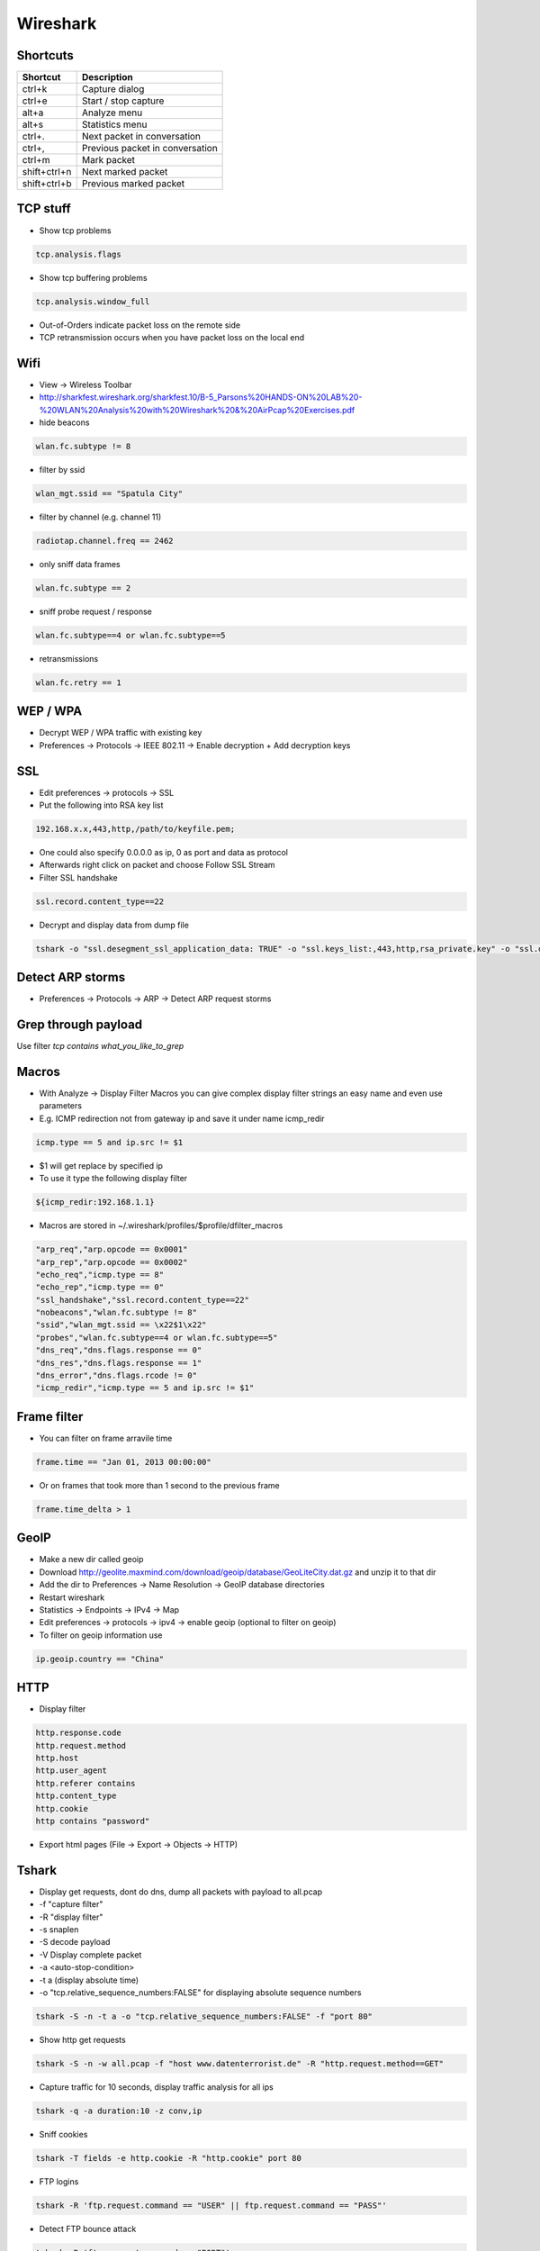 #########
Wireshark
#########

Shortcuts
=========

============= ============
Shortcut      Description
============= ============
ctrl+k        Capture dialog
ctrl+e        Start / stop capture
alt+a         Analyze menu
alt+s         Statistics menu
ctrl+.        Next packet in conversation
ctrl+,        Previous packet in conversation
ctrl+m        Mark packet
shift+ctrl+n  Next marked packet
shift+ctrl+b  Previous marked packet
============= ============


TCP stuff
=========

* Show tcp problems

.. code-block:: bash

  tcp.analysis.flags

* Show tcp buffering problems

.. code-block:: bash

  tcp.analysis.window_full

* Out-of-Orders indicate packet loss on the remote side
* TCP retransmission occurs when you have packet loss on the local end


Wifi
====

* View -> Wireless Toolbar
* http://sharkfest.wireshark.org/sharkfest.10/B-5_Parsons%20HANDS-ON%20LAB%20-%20WLAN%20Analysis%20with%20Wireshark%20&%20AirPcap%20Exercises.pdf

* hide beacons

.. code-block:: bash

  wlan.fc.subtype != 8

* filter by ssid

.. code-block:: bash

  wlan_mgt.ssid == "Spatula City"

* filter by channel (e.g. channel 11)

.. code-block:: bash

  radiotap.channel.freq == 2462

* only sniff data frames

.. code-block:: bash

  wlan.fc.subtype == 2

* sniff probe request / response

.. code-block:: bash

  wlan.fc.subtype==4 or wlan.fc.subtype==5

* retransmissions

.. code-block:: bash

  wlan.fc.retry == 1


WEP / WPA
=========

* Decrypt WEP / WPA traffic with existing key
* Preferences -> Protocols -> IEEE 802.11 -> Enable decryption + Add decryption keys


SSL
===

* Edit preferences -> protocols -> SSL
* Put the following into RSA key list

.. code-block:: bash

  192.168.x.x,443,http,/path/to/keyfile.pem;

* One could also specify 0.0.0.0 as ip, 0 as port and data as protocol
* Afterwards right click on packet and choose Follow SSL Stream
* Filter SSL handshake

.. code-block:: bash

  ssl.record.content_type==22

* Decrypt and display data from dump file

.. code-block:: bash

  tshark -o "ssl.desegment_ssl_application_data: TRUE" -o "ssl.keys_list:,443,http,rsa_private.key" -o "ssl.debug_file:rsa_private.log" -r all.pcap -R "(tcp.port eq 443)" -V


Detect ARP storms
=================

* Preferences -> Protocols -> ARP -> Detect ARP request storms


Grep through payload
====================

Use filter `tcp contains what_you_like_to_grep`


Macros
======

* With Analyze -> Display Filter Macros you can give complex display filter strings an easy name and even use parameters
* E.g. ICMP redirection not from gateway ip and save it under name icmp_redir

.. code-block:: bash

  icmp.type == 5 and ip.src != $1

* $1 will get replace by specified ip
* To use it type the following display filter

.. code-block:: bash

  ${icmp_redir:192.168.1.1}

* Macros are stored in ~/.wireshark/profiles/$profile/dfilter_macros

.. code-block:: bash

  "arp_req","arp.opcode == 0x0001"
  "arp_rep","arp.opcode == 0x0002"
  "echo_req","icmp.type == 8"
  "echo_rep","icmp.type == 0"
  "ssl_handshake","ssl.record.content_type==22"
  "nobeacons","wlan.fc.subtype != 8"
  "ssid","wlan_mgt.ssid == \x22$1\x22"
  "probes","wlan.fc.subtype==4 or wlan.fc.subtype==5"
  "dns_req","dns.flags.response == 0"
  "dns_res","dns.flags.response == 1"
  "dns_error","dns.flags.rcode != 0"
  "icmp_redir","icmp.type == 5 and ip.src != $1"


Frame filter
============

* You can filter on frame arravile time

.. code-block:: bash

  frame.time == "Jan 01, 2013 00:00:00"

* Or on frames that took more than 1 second to the previous frame

.. code-block:: bash

  frame.time_delta > 1


GeoIP
=====

* Make a new dir called geoip
* Download http://geolite.maxmind.com/download/geoip/database/GeoLiteCity.dat.gz and unzip it to that dir
* Add the dir to Preferences -> Name Resolution -> GeoIP database directories
* Restart wireshark
* Statistics -> Endpoints -> IPv4 -> Map
* Edit preferences -> protocols -> ipv4 -> enable geoip (optional to filter on geoip)
* To filter on geoip information use

.. code-block:: bash

  ip.geoip.country == "China"


HTTP
====

* Display filter

.. code-block:: bash

  http.response.code
  http.request.method
  http.host
  http.user_agent
  http.referer contains 
  http.content_type
  http.cookie
  http contains "password"

* Export html pages (File -> Export -> Objects -> HTTP)


Tshark
======

* Display get requests, dont do dns, dump all packets with payload to all.pcap
* -f "capture filter"
* -R "display filter"
* -s snaplen
* -S decode payload
* -V Display complete packet
* -a <auto-stop-condition>
* -t a (display absolute time)
* -o "tcp.relative_sequence_numbers:FALSE" for displaying absolute sequence numbers

.. code-block:: bash

  tshark -S -n -t a -o "tcp.relative_sequence_numbers:FALSE" -f "port 80"

* Show http get requests

.. code-block:: bash

  tshark -S -n -w all.pcap -f "host www.datenterrorist.de" -R "http.request.method==GET"

* Capture traffic for 10 seconds, display traffic analysis for all ips

.. code-block:: bash

  tshark -q -a duration:10 -z conv,ip

* Sniff cookies

.. code-block:: bash

  tshark -T fields -e http.cookie -R "http.cookie" port 80

* FTP logins

.. code-block:: bash

  tshark -R 'ftp.request.command == "USER" || ftp.request.command == "PASS"'

* Detect FTP bounce attack

.. code-block:: bash

  tshark -R 'ftp.request.command == "PORT"'

* POP logins

.. code-block:: bash

  tshark -R 'pop.request.command == "USER" || pop.request.command == "PASS"'


Cheat Sheets
============

* General filtering http://packetlife.net/media/library/13/Wireshark_Display_Filters.pdf
* 802.11 http://www.willhackforsushi.com/papers/80211_Pocket_Reference_Guide.pdf
